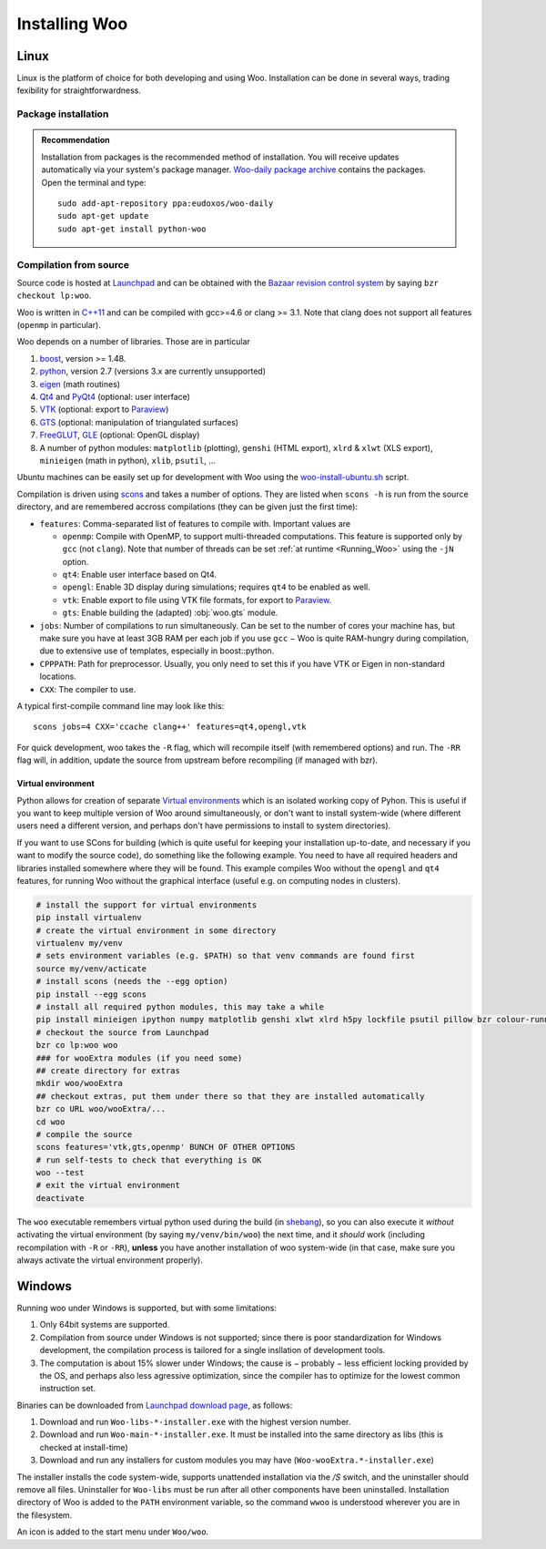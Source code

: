 ***************
Installing Woo
***************

Linux
=====

Linux is the platform of choice for both developing and using Woo. Installation can be done in several ways, trading fexibility for straightforwardness.

Package installation
---------------------
.. admonition:: Recommendation

   Installation from packages is the recommended method of installation. You will receive updates automatically via your system's package manager. `Woo-daily package archive <https://code.launchpad.net/~eudoxos/+archive/woo-daily>`_ contains the packages. Open the terminal and type::

      sudo add-apt-repository ppa:eudoxos/woo-daily
      sudo apt-get update
      sudo apt-get install python-woo


Compilation from source
-----------------------
Source code is hosted at `Launchpad <http://www.launchpad.net/woo>`_ and can be obtained with the `Bazaar revision control system <http://bazaar.canonical.com>`_ by saying ``bzr checkout lp:woo``.

Woo is written in `C++11 <http://en.wikipedia.org/wiki/C%2B%2B11>`_ and can be compiled with gcc>=4.6 or clang >= 3.1. Note that clang does not support all features (``openmp`` in particular).

Woo depends on a number of libraries. Those are in particular

#. `boost <http://www.boost.org>`_, version >= 1.48.
#. `python <http://www.python.org>`_, version 2.7 (versions 3.x are currently unsupported)
#. `eigen <http://eigen.tuxfamily.org>`_ (math routines)
#. `Qt4 <http://qt.digia.com>`_ and `PyQt4 <http://www.riverbankcomputing.co.uk/software/pyqt>`_ (optional: user interface)
#. `VTK <http://www.vtk.org>`_ (optional: export to `Paraview <http://www.paraview.org>`_)
#. `GTS <http://gts.sourceforge.net>`_ (optional: manipulation of triangulated surfaces)
#. `FreeGLUT <http://freeglut.sourceforge.net>`_, `GLE <http://www.linas.org/gle>`_ (optional: OpenGL display)
#. A number of python modules: ``matplotlib`` (plotting), ``genshi`` (HTML export), ``xlrd`` & ``xlwt`` (XLS export), ``minieigen`` (math in python), ``xlib``, ``psutil``, …

Ubuntu machines can be easily set up for development with Woo using the `woo-install-ubuntu.sh <http://bazaar.launchpad.net/~eudoxos/woo/trunk/view/head:/scripts/woo-install-ubuntu.sh>`_ script.

Compilation is driven using `scons <http://www.scons.org>`_ and takes a number of options. They are listed when ``scons -h`` is run from the source directory, and are remembered accross compilations (they can be given just the first time):

-  ``features``: Comma-separated list of features to compile with. Important values are

   * ``openmp``: Compile with OpenMP, to support multi-threaded computations. This feature is supported only by ``gcc`` (not ``clang``). Note that number of threads can be set :ref:`at runtime <Running_Woo>` using the ``-jN`` option.
   * ``qt4``: Enable user interface based on Qt4.
   * ``opengl``: Enable 3D display during simulations; requires ``qt4`` to be enabled as well.
   * ``vtk``: Enable export to file using VTK file formats, for export to `Paraview <http://www.paraview.org>`_.
   * ``gts``: Enable building the (adapted) :obj:`woo.gts` module.

- ``jobs``: Number of compilations to run simultaneously. Can be set to the number of cores your machine has, but make sure you have at least 3GB RAM per each job if you use ``gcc`` − Woo is quite RAM-hungry during compilation, due to extensive use of templates, especially in boost::python.
- ``CPPPATH``: Path for preprocessor. Usually, you only need to set this if you have VTK or Eigen in non-standard locations.
- ``CXX``: The compiler to use.

A typical first-compile command line may look like this::

   scons jobs=4 CXX='ccache clang++' features=qt4,opengl,vtk

For quick development, woo takes the ``-R`` flag, which will recompile itself (with remembered options) and run. The ``-RR`` flag will, in addition, update the source from upstream before recompiling (if managed with bzr).

Virtual environment
^^^^^^^^^^^^^^^^^^^

Python allows for creation of separate `Virtual environments <http://docs.python-guide.org/en/latest/dev/virtualenvs/>`__ which is an isolated working copy of Pyhon. This is useful if you want to keep multiple version of Woo around simultaneously, or don't want to install system-wide (where different users need a different version, and perhaps don't have permissions to install to system directories).

If you want to use SCons for building (which is quite useful for keeping your installation up-to-date, and necessary if you want to modify the source code), do something like the following example. You need to have all required headers and libraries installed somewhere where they will be found. This example compiles Woo without the ``opengl`` and ``qt4`` features, for running Woo without the graphical interface (useful e.g. on computing nodes in clusters).

.. code-block:: bash

    # install the support for virtual environments
    pip install virtualenv
    # create the virtual environment in some directory
    virtualenv my/venv
    # sets environment variables (e.g. $PATH) so that venv commands are found first
    source my/venv/acticate
    # install scons (needs the --egg option)
    pip install --egg scons
    # install all required python modules, this may take a while
    pip install minieigen ipython numpy matplotlib genshi xlwt xlrd h5py lockfile psutil pillow bzr colour-runner
    # checkout the source from Launchpad
    bzr co lp:woo woo
    ### for wooExtra modules (if you need some)
    ## create directory for extras
    mkdir woo/wooExtra
    ## checkout extras, put them under there so that they are installed automatically
    bzr co URL woo/wooExtra/...    
    cd woo
    # compile the source
    scons features='vtk,gts,openmp' BUNCH OF OTHER OPTIONS
    # run self-tests to check that everything is OK
    woo --test
    # exit the virtual environment
    deactivate                       

The ``woo`` executable remembers virtual python used during the build (in `shebang <http://en.wikipedia.org/wiki/Shebang_%28Unix%29>`__), so you can also execute it *without* activating the virtual environment (by saying ``my/venv/bin/woo``) the next time, and it *should* work (including recompilation with ``-R`` or ``-RR``), **unless** you have another installation of woo system-wide (in that case, make sure you always activate the virtual environment properly).


Windows
=======

Running woo under Windows is supported, but with some limitations:

#. Only 64bit systems are supported.
#. Compilation from source under Windows is not supported; since there is poor standardization for Windows development, the compilation process is tailored for a single insllation of development tools.
#. The computation is about 15% slower under Windows; the cause is − probably − less efficient locking provided by the OS, and perhaps also less agressive optimization, since the compiler has to optimize for the lowest common instruction set.

Binaries can be downloaded from `Launchpad download page <https://launchpad.net/woo/+download>`_, as follows:

#. Download and run ``Woo-libs-*-installer.exe`` with the highest version number.
#. Download and run ``Woo-main-*-installer.exe``. It must be installed into the same directory as libs (this is checked at install-time)
#. Download and run any installers for custom modules you may have (``Woo-wooExtra.*-installer.exe``)

The installer installs the code system-wide, supports unattended installation via the `/S` switch, and the uninstaller should remove all files. Uninstaller for ``Woo-libs`` must be run after all other components have been uninstalled. Installation directory of Woo is added to the ``PATH`` environment variable, so the command ``wwoo`` is understood wherever you are in the filesystem.

An icon is added to the start menu under ``Woo/woo``.
